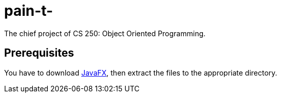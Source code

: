 = pain-t-

The chief project of CS 250: Object Oriented Programming.

== Prerequisites

You have to download link:https://gluonhq.com/products/javafx/[JavaFX],
then extract the files to the appropriate directory.